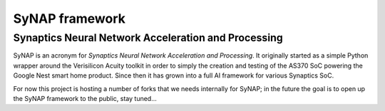SyNAP framework
*******************

Synaptics Neural Network Acceleration and Processing
====================================================

SyNAP is an acronym for *Synaptics Neural Network Acceleration and Processing*. It originally
started as a simple Python wrapper around the Verisilicon Acuity toolkit in order to simply the
creation and testing of the AS370 SoC powering the Google Nest smart home product. Since then it
has grown into a full AI framework for various Synaptics SoC.

For now this project is hosting a number of forks that we needs internally for SyNAP; in the future
the goal is to open up the SyNAP framework to the public, stay tuned...
